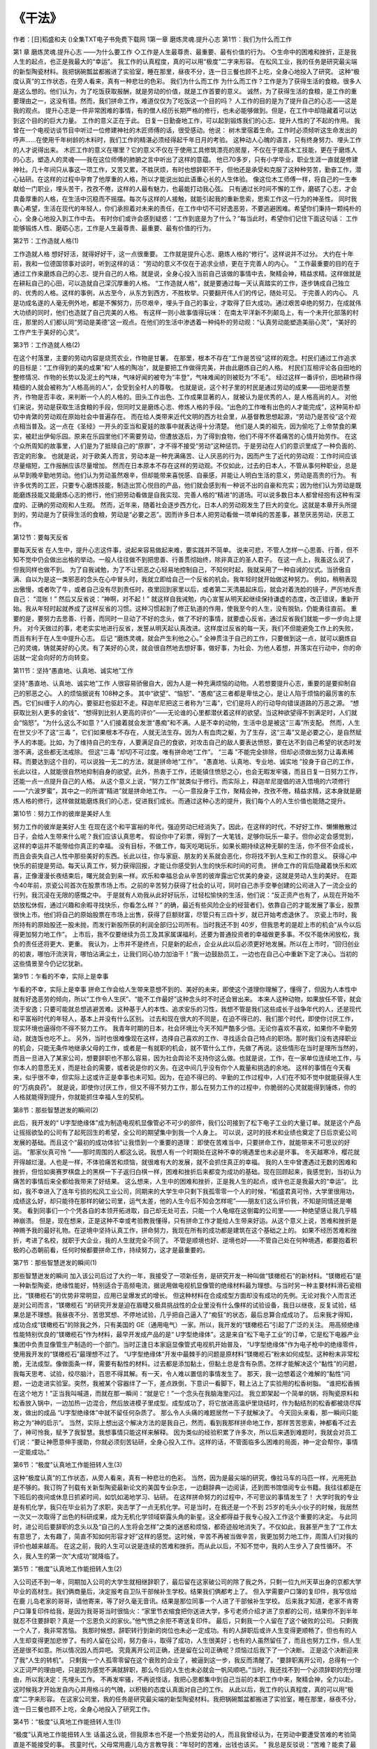 
《干法》
==========
作者：[日]稻盛和夫
()全集TXT电子书免费下载网
1第一章  磨炼灵魂.提升心志
第1节：我们为什么而工作



第1 章  磨炼灵魂.提升心志
——为什么要工作
◇工作是人生最尊贵、最重要、最有价值的行为。
◇生命中的困难和挫折，正是我人生的起点，也正是我最大的“幸运”。
我工作的认真程度，真的可以用“极度”二字来形容。
在松风工业，我的任务是研究最尖端的新型陶瓷材料。我把锅碗瓢盆都搬进了实验室，睡在那里，昼夜不分，连一日三餐也顾不上吃，全身心地投入了研究。
这种“极度认真”的工作状态，在旁人看来，真有一种悲壮的色彩。
我们为什么而工作
为什么而工作？工作是为了获得生活的食粮。很多人是这么想的。他们认为，为了吃饭获取报酬，就是劳动的价值，就是工作首要的意义。
诚然，为了获得生活的食粮，是工作的重要理由之一，这没有错。然而，我们拼命工作，难道仅仅为了吃饭这一个目的吗？
人工作的目的是为了提升自己的心志——这是我的观点。
提升心志是一件非常困难的事情，有的僧人经历长期严格的修行，也未必能够做到。但是，在工作中却隐藏着可以达到这个目的的巨大力量。
工作的意义正在于此。
日复一日勤奋地工作，可以起到锻炼我们的心志、提升人性的了不起的作用。
我曾在一个电视访谈节目中听过一位修建神社的木匠师傅的话，很受感动。他说：
树木里宿着生命。工作时必须倾听这生命发出的呼声……在使用千年树龄的木料时，我们工作的精湛必须经得起千年日月的考验。
这种动人心魄的语言，只有终身努力、埋头工作的人才说得出来。
木匠工作的意义在哪里？它的意义不仅在于使用工具修筑漂亮的房屋，不仅在于提高木工技能，更在于磨炼人的心志，塑造人的灵魂——我在这位师傅的肺腑之言中听出了这样的意蕴。
他已70多岁，只有小学毕业，职业生涯一直就是修建神社。几十年间只从事这一项工作，又苦又累，不胜厌烦，有时也想辞职不干，但他还是承受和克服了这种种劳苦，勤奋工作，潜心钻研。在这样的过程中孕育了他厚重的人格，所以才能说出如此语重心长的人生体验。
像这位木工师傅一样，将自己的一生奉献给一门职业，埋头苦干，孜孜不倦，这样的人最有魅力，也最能打动我心弦。
只有通过长时间不懈的工作，磨砺了心志，才会具备厚重的人格，在生活中沉稳而不摇摆。每次与这样的人接触，就能引起我的重新思索，思索工作这一行为的神圣性。
同时我衷心希望，生活在现代的年轻人，你们承担着对未来的责任，在工作中切不可好逸恶劳，不要逃避困难。希望你们秉持一颗纯朴的心，全身心地投入到工作中去。
有时你们或许会感到疑惑：“工作到底是为了什么？”每当此时，希望你们记住下面这句话：
工作能够锻炼人性、磨砺心志，工作是人生最尊贵、最重要、最有价值的行为。


第2节：工作造就人格(1)



工作造就人格
想好好活，就得好好干，这一点很重要。
工作就是提升心志、磨炼人格的“修行”。这样说并不过分。
大约在十年前，我和一位德国领事对谈时，听到这样的话：
“劳动的意义不仅在于追求业绩，更在于完善人的内心。 ”
工作最重要的目的在于通过工作来磨炼自己的心志、提升自己的人格。就是说，全身心投入当前自己该做的事情中去，聚精会神，精益求精。这样做就是在耕耘自己的心田，可以造就自己深沉厚重的人格。
“工作造就人格”，就是要通过每一天认真踏实的工作，逐步铸成自己独立的、优秀的人格。这样的事例，从古至今，从东方到西方，不胜枚举。只要翻开伟人们的传记，随处可见。 于完善人的内心。
凡是功成名遂的人毫无例外地，都是不懈努力，历尽艰辛，埋头于自己的事业，才取得了巨大成功。通过艰苦卓绝的努力，在成就伟大功绩的同时，他们也造就了自己完美的人格。
有这样一则小故事值得玩味：
在南太平洋新不列颠岛上，有一个未开化部落的村庄，那里的人们都认同“劳动是美德”这一观点。在他们的生活中渗透着一种纯朴的劳动观：“认真劳动能塑造美丽心灵”，“美好的工作产生于美好的心灵”。


第3节：工作造就人格(2)



在这个村落里，主要的劳动内容是烧荒农业，作物是甘薯。
在那里，根本不存在“工作是苦役”这样的观念。村民们通过工作追求的目标是：“工作得到的美的成果”和“人格的陶冶”，就是要把工作做得完美，并由此磨炼自己的人格。
村民们互相评论各自田地的整修情况、作物的长势以及泥土的气味，气味好闻的被夸为“丰登”，气味难闻的则被贬为“不毛”。
经过这样一番评价，田地耕作得精细的人就会被称为“人格高尚的人”，会受到全村人的尊敬。
也就是说，这个村子里的村民是通过劳动的成果——田地是否整齐，作物是否丰收，来判断一个人的人格的。田头工作出色、工作成果显著的人，就被认为是优秀的人，是人格高尚的人。
对他们来说，劳动是获取生活食粮的手段，但同时又是磨炼心志、修炼人格的手段。“出色的工作唯有出色的人才能完成”，这种简朴却切中肯綮的劳动观在原始社会中普遍存在。
而在给人类带来近代文明的西方社会里，从基督教思想起源，“劳动乃是苦役”这个观点相当普及。这一点在《圣经》一开头的亚当和夏娃的故事中就表达得十分清楚。
他们是人类的祖先，因为偷吃了上帝禁食的果实，被赶出伊甸乐园。原来在乐园里他们不需要劳动，但遭放逐后，为了得到食物，他们不得不怀着痛苦的心情开始劳作。
在这个众所周知的故事里，人们是为了抵赎自己的“原罪”，才不得不接受“劳动”这种惩罚。于是劳动在人们的意识里成了一种负面的、否定的形象。
也就是说，对于欧美人而言，劳动本是一种充满痛苦、让人厌恶的行为，因而产生了近代的劳动观：工作时间应该尽量缩短，工作报酬应该尽量增加。
然而在日本原本不存在这样的劳动观。不仅如此，过去的日本人，不管从事何种职业，总是从早到晚辛勤地劳动。他们认为劳动虽然艰辛，但却能带来喜悦感、自豪感，并能让人明白生活的意义，劳动是高贵的行为。
有许多优秀的工匠，只要专心磨炼技能，制造出赏心悦目的产品，他们就会感到有一种说不出的自豪和充实；因为他们认为劳动是既能磨炼技能又能磨炼心志的修行，他们把劳动看做是自我实现、完善人格的“精进”的道场。可以说多数日本人都曾经抱有这种有深度的、正确的劳动观和人生观。
然而，近年来，随着社会逐步西方化，日本人的劳动观发生了巨大的变化。这就是本章开头所提到的，劳动是为了获得生活的食粮，劳动是“必要之恶”。因而许多日本人把劳动看做一项单纯的苦差事，甚至厌恶劳动，厌恶工作。


第12节：要每天反省



要每天反省
在人生中，提升心志这件事，说起来容易做起来难，要实践并不简单。
说来可悲，不管人怎样一心思善、行善，但不知不觉中仍会做出出格的举动。一般人往往做不到把思善、行善贯彻始终，除非真正的圣人君子。
在这一点上，我虽这么说了，但我同样也做不到。
为了自我诫勉，为了不让邪恶之心轻易地控制自己，不知何时起，我就采用了一种自诫的仪式。当骄傲自满、自以为是这一类邪恶的念头在心中冒头时，我就立即给自己一个反省的机会。我年轻时就开始做这种努力。
例如，稍稍表现出傲慢，或者吹了牛，或者自己没有尽到责任时，夜里回到家里以后，或者第二天清晨起床后，就会对着洗脸的镜子，严厉地斥责自己：
“混账！”
然后又反省说：“神啊，对不起！”
就这样自我诫勉，内心宣誓从明天起继续保持谦虚的态度，改正错误，重新开始。我从年轻时起就养成了这样反省的习惯。这种习惯起到了修正轨道的作用，使我至今的人生，没有脱轨，仍能勇往直前。
重要的是，要努力去思善、行善，而同时一旦动了不好的念头，做了不好的事情，就要虚心反省。通过反省我们就能一步一步向上提升。
对今天做过的事，老老实实地进行反省，发誓从明天起认真改进。这样度过反省的每一天，我们不但能避免工作上的失败，而且有利于在人生中提升心志。
后记
“磨炼灵魂，就会产生利他之心。”
全神贯注于自己的工作，只要做到这一点，就可以磨炼自己的灵魂，铸就美好的心灵。有了美好的心灵，就会很自然地去想好事，做好事，为社会、为他人着想，并落实在行动中，你的命运就一定会向好的方向转变。


第11节：坚持“愚直地、认真地、诚实地”工作



坚持“愚直地、认真地、诚实地”工作
人很容易骄傲自大，因为人是一种充满烦恼的动物。人若想要提升心志，重要的是要抑制自己的邪恶之心。
人的烦恼据说有 108种之多。
其中“欲望”、“恼怒”、“愚痴”这三者都是卑怯之心，是让人陷于烦恼的最厉害的东西。它们纠缠于人的内心，要驱赶也驱赶不走。释迦牟尼把这三者称为“三毒”，它们是将人的行动导向错误道路的万恶之源。
“想获取比别人更多的金钱”、“想得到比别人更高的评价”——无论谁的心里都潜伏着这样的欲望。当这种欲望得不到满足时，人们就会“恼怒”。“为什么这么不如意？”人们接着就会发泄“愚痴”和不满。人是不幸的动物，生活中总是被这“三毒”所支配。
然而，人生在世又少不了这“三毒 ”，它们如果根本不存在，人就无法生存。因为人有血肉之躯，为了生存，这“三毒”又是必要之心，是自然赋予人的本能。比如，为了维持自己的生存，人要满足自己的食欲，对攻击自己的敌人要表达愤怒，要在达不到自己希望的状态时发泄不满，这些都无法戒除。
但这“三毒 ”却切不可过度。唯有拼命地“工作”。
“三毒 ”不能完全排除，但却必须做出努力让毒素稀释。而要达到这个目的，可以说独一无二的方法，就是拼命地“工作”。
“愚直地、认真地、专业地、诚实地 ”投身于自己的工作，长此以往，人就能很自然地抑制自身的欲望。此外，热衷于工作，还能镇住愤怒之心，也会无暇发牢骚，而且日复一日努力工作，还能一点一点提升自己的人格。
从这个意义上说，“努力工作”就类似于修行。而实际上，释迦牟尼提倡的进入悟境的六项修行——“六波罗蜜”，其中之一的所谓“精进”就是拼命地工作。
一心一意投身于工作，聚精会神，孜孜不倦，精益求精，这本身就是磨炼人格的修行，这样做就能磨炼我们的心志，促进我们成长。而通过这种心志的提升，我们每个人的人生价值也能随之提升。


第10节：努力工作的彼岸是美好人生



努力工作的彼岸是美好人生
在现在这个和平富裕的年代，强迫劳动已经消失了。因此，在这样的时代，不好好工作、懒懒散散过日子，会给人生带来什么呢？我们应该认真思考。
假设你中了彩票，得到了一大笔钱，足够你玩乐一辈子。但你必定会感觉到，这样的幸运并不能带给你真正的幸福。
没有目标，不做工作，每天吃喝玩乐，如果长期持续这种无聊的生活，你不但不会成长，而且会丧失自己人性中那些美好的东西。长此以往，你与家庭、朋友的关系就会恶化，你将找不到人生和工作的意义。
获得心中快乐的前提是劳动。每天认真工作，努力获得回报，才能让你感受到人生的快乐和时间的可贵。
拼命工作的背后隐藏着快乐和欢喜，正像漫漫长夜结束后，曙光就会到来一样。欢乐和幸福总会从辛苦的彼岸露出它优美的身姿，这就是劳动人生的美好。
在距今40年前，京瓷公司首次在股票市场上市。之前的辛苦努力获得了社会的认可，同时自己赤手空拳创建的公司进入了一流企业的行列，我沉浸在无限的感慨之中。
于是就有人劝我从此好好玩乐，过轻松愉快的生活，他们说：“反正资产也有了，从现在开始不妨放松休假，通过兴趣和余暇寻找快乐，你看怎么样？”
的确，最近有些风险企业的经营者们，依靠自己的才能发展了事业，股票很快上市。他们将自己的原始股票在市场上出售，获得了巨额财富，尽管只有三四十岁，就已开始考虑退休了。
京瓷上市时，我所持有的原始股还一股未抛，而发行新股所获的利润全部归公司所有。当时我还不到 40岁，但我思考的是趁上市的机会“从今以后得更加努力地工作”。
上市后，我不仅要继续为员工及其家属谋福利，还要为普通投资者的幸福做更多事。不仅不能休闲放松，我负的责任还将更大、更重。
我认为，上市并不是终点，只是新的起点，企业从此以后必须更好地发展。所以在上市时，“回归创业的初衷，哪怕汗流浃背，哪怕沾满尘土，让我们同心协力加油干！”我一边鼓励员工，一边也在自己心中重新下定了决心。当初的这些情景至今仍记忆犹新。


第9节：乍看的不幸，实际上是幸事



乍看的不幸，实际上是幸事
拼命工作会给人生带来意想不到的、美好的未来，即使这个道理你理解了，懂得了，但因为人本性中就有好逸恶劳的倾向，所以“工作令人生厌”、“能不工作最好”这种念头时不时还会冒出来。
本来人这种动物，如果放任不管，就会流于安逸；只要可能就总想逃避苦难。这种基于人的本性、追求安乐的习性，我想不管是我们这些成长于战争年代的人，还是现代和平富裕时代的年轻人，基本上并没有什么区别。
过去和现在很大的不同是，在迫不得已的、我们那个时代，即使你讨厌工作，现实环境也逼得你不得不努力工作。
我青年时期的日本，社会环境比今天不知严酷多少倍。无论你喜欢不喜欢，如果你不辛勤劳动，就连饭也吃不上。
另外，当时也很难像现在这样，选择自己喜欢的工作、寻找适合自己特点的职场。那时我们没有选择职业的机会，只能无条件地继承父母的工作，或者是一有就职的机会，就不管什么工作，先做了再说。这些情形在当时是理所当然的，而且一旦进入了某家公司，想要辞职也不那么容易，因为社会舆论不支持你这么做。也就是说，工作，在一家单位连续地工作，与你本人的意愿无关，而是社会的需要，或者说是你的义务。在这中间几乎没有你个人裁量和挑选的余地。
这样的事情在今天看来，似乎很不幸，但实际上这或许正是幸事也未可知。因为，在迫不得已的、辛勤的工作过程中，人们在不知不觉中就能获得人生的“万病良药”。
就是说，即使你讨厌工作，但又不得不努力工作，那么在努力工作的过程中，你脆弱的心灵就能得到锤炼，你的人格就能得到提升，你就能抓住幸福人生的契机。


第8节：那些智慧迸发的瞬间(2)



此后，我开发的“ U字型绝缘体”成为制造电视机显像管必不可少的部件，我们公司接到了松下电子工业的大量订单。就是这个产品让摇摇欲坠的公司有了起死回生的希望，全公司的期望集中到我一个人身上。
可以说，这时的技术和业绩也奠定了日后京瓷公司发展的基础。而且这个“最初的成功体验”让我悟到一个重要的道理：
即使在苦难当中，只要拼命工作，就能带来不可思议的好运。
“那家伙真可怜 ”——那时周围的人都这么说。我想人有一个时期处在这种不幸的境遇里也未必是坏事。
冬天越寒冷，樱花就开得越烂漫。人也是一样，不体验痛苦和烦恼，就很难有大的发展，就不会抓住真正的幸福。
我的人生中曾遭遇过无数的困难和挫折，但恰如奥赛罗棋盘上的黑棋一下子返归白棋一样，困难和挫折后来都变为成功的基础。现在回顾起来，我感觉到，当初认为痛苦的事情后来全都给我带来了好结果。
这么想来，人生中的困难和挫折，正是我人生的起点，或许也正是我最大的“幸运”。
比如，我不幸进入了连年亏损的松风工业公司，同期来的大学生中只剩下我孤零零一个人的时候，“稻盛君真可怜，大学里很用功，成绩这么好，却只能待在那样的破公司里，运气太差，他的人生今后不知会怎样呢”——朋友们这么评价我，不知是同情还是嘲笑。
看到同事们一个个凭各自的本领开拓进取，自己却无处可去，只能一个人龟缩在这倒霉的公司里——一种绝望感让我几乎精神崩溃。
但是，现在想来，正是这种不幸或考验教我懂得，只有拼命工作才能给人生带来好运。从这个意义上说，苦难和挫折是神赐予我的最好礼物。在逆境中坚持认真工作，拼命努力，我现在所有的成功都是建筑在这个基础之上的。
如果不经历苦难和挫折，考进了名校，就职于大企业，我的人生就完全不同了。
不管是顺境也好、逆境也好——不管自己处在何种境遇，都要抱着积极的心态朝前看，任何时候都要拼命工作，持续努力，这才是最重要的。


第7节：那些智慧迸发的瞬间(1)



那些智慧迸发的瞬间
加入该公司后过了大约一年，我接受了一项新任务，是研究开发一种叫做“镁橄榄石”的新材料。“镁橄榄石”是一种新型陶瓷，绝缘性能好，特别适合于高频电流，据说用做电视机显像管的绝缘材料最为理想。与当时另一种主要材料滑石瓷相比，“镁橄榄石”的优势非常明显，应用已呈爆发式的增长。
但这种材料在合成成型方面却没有成功的先例。无论对我个人而言还是对公司而言，“镁橄榄石 ”的研究开发是迫在眉睫又极具挑战性的企业里没有什么像样的试验设备，我日以继夜，反复试验，结果总是不理想。我昼夜不分、苦思冥想、不停地试验，几乎把自己逼入了“痴狂”的状态，最后总算合成成功了。
后来我才得知，成功合成“镁橄榄石”的除我之外，只有美国的 GE（通用电气）一家。所以，我开发的“镁橄榄石”引起了广泛的关注。
用高频绝缘性能特别优良的“镁橄榄石”作为材料，最早开发成产品的是“ U字型绝缘体”。这是来自“松下电子工业”的订单，它是松下电器产业集团中负责显像管生产制造的一个部门。当时正逢日本家庭显像管式电视机开始普及， “U字型绝缘体”作为电子枪中的绝缘零件，使用我开发的“镁橄榄石”最理想不过了。
“U字型绝缘体”开发中最棘手的问题是原材料“镁橄榄石”粉末如何成型。这种粉末非常松脆，无法成型。像做面条一样，需要有黏性的材料。过去都是添加黏土，但黏土总是含有杂质。怎样才能解决这个“黏性”的问题，我每天思考、试验，绞尽脑汁，百思不得其解。有一天，令人难以置信的事情发生了。
那天，我一边想着这个难解的“黏性”问题，一边走进实验室。突然，我被某个容器绊了一下，差点跌倒，下意识一看脚下，鞋上沾上了实验用的松香树脂。
“谁把松香搁在这个地方！”正当我叫喊道，而就在那一瞬间：“就是它！”一个念头在我脑海里闪过。
我立即架起一个简单的锅，将陶瓷原料和松香放入锅中，一边加热一边混合，然后放进模子里成型。成型成功了，将它放进高温炉里烧结时，作为黏结剂的松香都被烧尽挥发，做出的成品 “U字型绝缘体”中就不留任何杂质了。
那么令人头痛的难题居然一下子就解决了。
今天回头来看，那一瞬间只能称之为“神的启示”。
当然，实际上想出这个解决方法的是我自己，然而，看到我那样拼命地工作，那样苦苦思索，神都看不过去了，神可怜我，赋予了我智慧。我想事情只能这样来解释。
因为类似的经验积累了许多次，所以后来遇到难题时，我就会对员工们说：“要让神愿意伸手援助，你就必须刻苦钻研，全身心投入工作。这样的话，不管面临多么困难的局面，神一定会帮你，事情一定能成功。”


第6节：“极度”认真地工作能扭转人生(3)



这种“极度认真”的工作状态，从旁人看来，真有一种悲壮的色彩。
当然，因为是最尖端的研究，像拉马车的马匹一样，光用死劲是不够的。我订购了刊载有关新型陶瓷最新论文的美国专业杂志，一边翻辞典一边阅读，还到图书馆借阅专业书籍。我往往都是在下班后的夜间或休息日抓紧时间，如饥如渴地学习、钻研。
在这样拼命努力的过程中，不可思议的事情发生了！
大学时我的专业是有机化学，我只在毕业前为了求职，突击学了一点无机化学。可是当时，在我还是一个不到 25岁的毛头小伙子的时候，我居然一次又一次取得了出色的科研成果，成为无机化学领域崭露头角的新星。这全都得益于我专心投入工作这个重要的决定。
与此同时，进公司后要辞职的念头以及“自己的人生将会怎样”之类的迷惑和烦恼，都奇迹般地消失了。不仅如此，我甚至产生了“工作太有意思了，太有趣了，简直不知如何形容才好”这样的感觉。这时候，辛苦不再被当做辛苦，我更加努力地工作，周围人们对我的评价也越来越高。
在这之前，我的人生可以说是连续的苦难和挫折。而从此以后，不知不觉中，我的人生步入了良性循环。
不久，我人生的第一次“大成功”就降临了。


第5节：“极度”认真地工作能扭转人生(2)



入公司还不到一年，同期加入公司的大学生就相继辞职了，最后留在这家破公司的除了我之外，只剩一位九州天草出身的京都大学毕业的高材生。我们俩商量后，决定报考自卫队干部候补生学校。结果我们俩都考上了。
但入学需要户口簿的复印件，我写信给在鹿 儿岛老家的哥哥，请他寄来，等了好久毫无音讯。结果是那位同事一个人进了干部候补生学校。
后来我才知道，老家不肯寄户口簿复印件给我，是因为我哥哥当时很恼火：“家里节衣缩食把你送进大学，多亏老师介绍才进了京都的公司，结果你不到半年就忍不住要辞职？真是一个忘恩负义的家伙。”他气愤之余拒不寄送复印件。
最后，只剩我一个人留在了这个破败的公司。
只剩我一个人了，我非常苦恼。
我那时候想，辞职转行到新的岗位也未必一定成功。有的人辞职后或许人生变得更顺畅了，但也有的人人生却变得更加悲惨了。有的人留在公司，努力奋斗，取得了成功，人生很美好；也有的人虽然留任了，而且也努力工作，但人生还是很不如意。所以情况因人而异吧。
究竟离开公司正确，还是留在公司正确呢？烦恼过后我下了一个决断。
正是这个决断迎来了我“人生的转机”。
只剩我一个人孤零零留在这个衰败的企业了，被逼到这一步，我反而清醒了。“要辞职离开公司，总得有一个义正词严的理由吧，只是因为感觉不满就辞职，那么今后的人生也未必就会一帆风顺吧。”当时，我还找不到一个必须辞职的充分理由，所以我决定：先埋头工作。
不再发牢骚，不再说怪话，我把心思都集中到自己当前的本职工作中来，聚精会神，全力以赴。这时候我才开始发自内心并用格斗的气魄，以积极的态度认真面对自己的工作。
从此以后，我工作的认真程度，真的可以用“极度”二字来形容。
在这家公司里，我的任务是研究最尖端的新型陶瓷材料。我把锅碗瓢盆都搬进了实验室，睡在那里，昼夜不分，连一日三餐也顾不上吃，全身心地投入了研究工作。


第4节：“极度”认真地工作能扭转人生(1)



“极度”认真地工作能扭转人生
话虽这么说，但我原本也不是一个热爱劳动的人，而且我曾经认为，在劳动中要遭受苦难的考验简直是不能接受的事。
孩童时代，父母常用鹿儿岛方言教导我：“年轻时的苦难，出钱也该买。 ”
我总是反驳说：“苦难？能卖了最好。”那时的我还是一个出言不逊的孩子。
通过艰苦的劳动可以磨炼自己的人格，可以修身养性，这样的道德说教，同现在大多数年轻人一样，我也曾不屑一顾。
但是，大学毕业的我，在京都一家濒临破产的企业“松风工业”就职以后，年轻人的这种浅薄的想法就被现实彻底地粉碎了。
松风工业是一家制造绝缘瓷瓶的企业，原是在日本行业内颇具代表性的优秀企业之一。但在我入社时早已面目全非，迟发工资是家常便饭，公司已经走到了濒临倒闭的边缘。
业主家族内讧不断，劳资争议不绝。我去附近商店购物时，店主用同情的口吻对我说：“你怎么到这儿来了，待在那样的破企业，老婆也找不上啊！”
因此，我们同期入社的人，一进公司就觉得“这样的公司令人生厌，我们应该有更好的去处”。大家聚到一块儿时就牢骚不断。
当时正处于经济萧条时期，我也是靠恩师介绍才好不容易进了这家公司，本应心怀感激，情理上就更不该说公司的坏话了。然而，当时的我年少气盛，早把介绍人的恩义抛在一边，尽管自己对公司还没作出任何贡献，但牢骚怪话却比别人还多。



2第二章 让自己喜欢上所从事的工作
第13节：改变“心态”(1)



第2 章
让自己喜欢上所从事的工作
——如何投入工作
◇  热恋中的情人，在旁人看来目瞪口呆的事情，他们却处之泰然。工作也一样，只有迷恋工作、热爱工作，才能长期坚持艰苦的工作，一以贯之，无怨无悔。
◇ “自己就是工作，工作就是自己”，达到这种程度，才是全身心地投入工作。
本来电车可以直达，但有几次我故意提议从前一站下车，边走边聊，慢腾腾地走了很长的路才将她送回家。
其实每天工作到很晚，身体应该很疲倦了，然而，走这么长的路我却丝毫不累，而且还非常愉快，劲头十足。
“有情人相会，千里变一里”，这句话真实地表达了我当时的心情。工作也一样，应该迷恋工作、热爱工作，这样你才会有杰出的成就。
改变“心态”
我原本也像随处可见的小青年一样，兴趣多变，不善于将心思集中在一件事情上。
那么，像我这样的年轻人，为什么在 50年这么漫长的时间里能够一心一意专注于工作呢？
那是因为我付出了努力，我让自己喜欢上了自己的工作。
只要改变“心态 ”，每个人周围的世界就会发生戏剧性的变化。
前面已经提及，对于新型陶瓷的研究工作，一开始我并没有什么兴趣。在大学时我专攻的是当时最热门的有机化学，但我想去的公司不肯录用我，所以我不得已才就职于松风工业。这是一家生产绝缘瓷瓶、属于无机化学领域的企业，而研究新型陶瓷也是被分配的、不得不做的工作。
刚进公司时，我所属的研究室一共只有五六个人，除我之外，其他研究人员都是从事绝缘瓷瓶材料的改良工作的，因为在当时，那才是企业的核心产品。只有我一个人被指定去研究陶瓷的新材料（后来我将它命名为新型陶瓷），理由则是“将来在电子领域一定会需要高频绝缘材料”。
这个领域当时还是一个未知的世界，缺乏可靠的研究资料。另外，公司很穷，没有什么像样的实验设备，也没有上司或前辈可以指导我的工作。在这样的环境里，要做到“热爱自己的工作”实在不容易。
但是辞职转行又没成功，我只好留在这里。于是，我决定改变自己的“心态”。
“埋头到工作中去！”我努力说服自己。


第14节：改变“心态”(2)



即使做不到很快就热爱工作，但至少“厌恶工作”这种负面情绪必须从心中排除。我决定倾注全力先把眼前的工作做好再说。
现在看来，这就是为了“喜欢工作”而做的努力吧，但是当时的我，对这一点也并没有清楚的认识。
因为几乎不具备与新型陶瓷相关的基础知识，所以一开始我先去大学图书馆寻找有关的文献资料。那时还没有复印机，我翻阅了过往的行业期刊和学术纪要，发现重要的内容就立即抄写在笔记本上。同时，虽然囊中羞涩，但我还是坚持购买研究所需的书籍。我还向美国陶瓷协会索要论文，那时总是辞典不离手，边看边译。总之，一切都是从获取最基础的知识着手的。
然后，我依据从这类资料中获得的信息开始做实验，根据实验结果，再去寻求新的理论解释，然后再做实验——不断反复这种细致而踏实的过程，就是我当时的工作。
在这个过程中，不知从何时起，我就深深地为新型陶瓷的魅力所吸引，而且渐渐明白，新型陶瓷中或许隐藏着一个不可思议的、美好的前景。
“这样的研究，恐怕大学里也不会有吧，或许全世界也只有我一个人在钻研。”这么一想，枯燥的研究也显得熠熠生辉起来。
开始时，有一半是强迫自己，但不久就变得积极主动起来了，而且喜欢上了这项研究。再后来，就大大超越了喜欢不喜欢这样的层次，感觉到了这项工作所包含的重大意义。
“天职”不是偶然碰上的，而是由自己亲自制造出来的。


第15节：“迷恋”工作



“迷恋”工作
热恋中的情人，在旁人看来目瞪口呆的事情，他们却处之泰然。这一点有过恋爱经验的人都能理解。我年轻时虽说一心扑在工作上，但也不曾忽略过这样的感情。
在创建京瓷以前，在繁忙的工作之余，星期日，有时我会邀请关系亲密的女孩去看电影，看完后送她回家。本来电车可以直达，但有几次我故意提议从前一站就下车，边走边聊，慢腾腾地走了很长的路才将她送回家。其实每天工作到很晚，身体应该很疲倦了，然而，走这么长的路我却丝毫不累，而且还非常愉快，劲头十足。
“有情人相会，千里变一里”，这句话真实地表达了我当时的心情。
工作也一样，应该迷恋工作、热爱工作、拥抱工作。
在旁人看来，“那么辛劳、那么艰苦的工作，太可怕了！简直无法忍受，根本无法坚持。”但如果你迷恋这个工作、热爱这个工作，那你就能够承受，一切都不在话下。
正因为迷恋工作、热爱工作，所以我就能长期坚持艰苦的工作，一以贯之，无怨无悔。
人就是这样，对于自己喜欢的事情，再辛苦也无怨言，也能忍受。而只要忍受艰苦、不懈努力，任何事情就都能成功。喜欢自己的工作——仅仅这一条就能决定人的一生，我想这么说一点也不过分。
要想拥有一个充实的人生，你只有两种选择：一种是“从事自己喜欢的工作”，另一种则是“让自己喜欢上工作”。一个人能够碰上自己喜欢的工作的几率，恐怕不足“千分之一”、“万分之一 ”。而且，即使进了自己所期望的公司，要能分配到自己所期望的职位、从事自己所期望的工作，这样幸运的机会几乎没有。
大多数人初出茅庐，只能从“自己不喜欢的工作”开始。
但问题是，多数人对这种“不喜欢的工作”抱着勉强接受、不得不干的消极态度，因此对分配给自己的工作总是感到不满意，总是怪话连篇、牢骚满腹。这样下去，本来潜力无限、前程似锦的人生只会白白虚度。
无论如何，必须得喜欢上自己的工作。
要把“被分配的工作”当成自己的天职，抱有这种心境非常重要。如果你还不肯抛弃“工作是别人要我做的”这种不恰当的意识，就无法从工作的“苦难”中解脱出来。
与其寻找自己喜欢的工作，不如先喜欢上已有的工作，脚踏实地，从眼前开始。寻找自己喜欢的工作，往往就像寻找一座空中楼阁；与其追求幻想，还不如先爱上眼前的工作。
只要喜欢了，就能不辞辛劳，不把困难当困难，埋头工作。只要一心一意埋头工作，自然而然就能获得力量。有了力量，就一定能做出成果。有了成果，就能获得大家的好评。获得好评，就会更加喜欢工作。
这样，良性循环就开始了。
要想做出成绩，首要的就是运用自己坚强的意志去喜欢工作，除此之外别无他法。只要你这么做了，人生就将硕果累累。


第16节：感动给人注入新的动力(1)



感动给人注入新的动力
“热爱工作”、“把工作当乐趣”，话虽这么说，但做起来就像僧人艰苦修行一样，并非易事。所以，若只是当苦行僧，一味强调吃苦耐劳而没有快乐，那也很难持之以恒。
因此，还必须要从工作中寻找快乐。
我的经验是，当研究工作进展顺利时，就要直率地表达出快乐；当研究成果受到别人的夸奖时，就要诚挚地表示感谢。继而将这种喜悦和感动当做精神食粮，然后继续投入艰苦的工作。
我想起一件发生在进公司后第二年的事，当时我正在全神贯注地测定实验数据。
那时，有一位京都名牌高中的毕业生，因家庭原因，不得已当了我的研究助手。他是一位头脑非常聪明的青年。我每天都让他帮助测定实验数据。“这种材料应该具有这样的物理性能吧，”我一边做预测一边做实验，而由他来测定有关数据。
我生性就有单纯的一面。也许因为这个原因吧，每当实验测出的数据符合我原先的设想时，我就会高兴得“蹦、蹦”从地上跳起来。
这时，我的这位助手总是站在一旁用冷冷的目光注视着我。
有一天，同平时一样，一次实验完后我又开心得跳了起来，并对他说：“喂！你也该高兴啊！”但不料，他说的一席话，犹如一盆冷水从我的头顶浇到脚底。
他用鄙夷的眼神看着我，说：
稻盛，说句失礼的话，值得男子汉兴奋得跳起来的事情，一生中也难有几回。但看你的样子，动不动就高兴得手舞足蹈，现在甚至叫我也要同你一起高兴，我是说你轻薄好呢还是轻率好呢？总之，我的人生观与你不一样。


第17节：感动给人注入新的动力(2)



当时，我感到后背一阵冰凉。
确实，可以说他显得非常理性，但我却无论如何接受不了他的观点。只过了一瞬间，我就反驳说：
你说什么？因为小小的成功就能感到喜悦和感动，这样多好！要想坚持这种枯燥的研究，有了研究成果，就应该真挚地把高兴劲儿表达出来。这种喜悦和感动能给我们的工作注入新的动力，特别是现在研究经费不足、研究环境很差的条件下。要把研究做下去，我们就要为每一步小小的成功而庆祝，这样才能给我们增添新的勇气。所以不管你说我轻薄也好，轻率也好，今后我照样要为我的每一个小小成功而开心，并由此把工作不断向前推进。
参加工作才两年，就能讲出这么一番道理，我颇为自己感到骄傲。可惜我这些话却不为我的助手所理解。两年后，他悄然辞职，离开了公司。
如果当初他能理解我说的 并把它当做动力，更加努力地工作。那结果将会是怎样呢？
年轻的读者们，希望你们在工作中为自己的小小成功感到欣喜。要抱有一颗善被感动的心，要诚挚地对待生活。请把感动带来的能量当做动力，更加努力地工作！这就是在漫长的人生征途中顽强生活的最好方法，也是我不渝的信念。


第18节：“抱着产品睡”



“抱着产品睡”
“紧抱自己的产品”——每当新产品开发的时候，我总是这么想。
对自己的工作、对自己的产品，如果不注入如此深沉的关爱之情，事情就很难做得出色。
“工作是工作，自己是自己”，把“工作”与“自己”分开，让两者保持距离，这是最近年轻人中流行的观点。然而，要做好工作，就应该消除“工作”和“自己”之间的距离，要悟到“自己就是工作，工作就是自己”的程度。这两者密不可分。这个经验相当重要。
也就是说，连同身心一起，要全部投入工作、热衷于工作，达到与工作“共生死”的程度。如果对工作缺乏如此深沉的挚爱之情，就无法抓住工作的要领。
京瓷公司在创建后不久，曾制作过用于冷却广播机器真空管的“水冷复式水管”。因为过去生产这种水管的企业中技术人员走了，所以订单就发到了京瓷。
但是，京瓷以前只做小型陶瓷产品，这种水管尺寸太大（直径 25厘米、长 50厘米），用的是老式陶瓷原料，属于陶器，而且要在大管中通小冷却管，结构非常复杂。
京瓷不具备制造这类产品的设备，也没掌握相关的技术。尽管如此，由于客户盛情难却，我无意中就说出了“行，能做”，把任务应承了下来。既然接了任务，就绝不能失信，无论如何必须把产品做出来。
为了做好这一产品，我们付出了常人难以想象的辛劳。比如，原料虽然使用与一般陶器相同的黏土，但因为尺寸很大，要让产品整体均匀干燥极为困难。开始时，在成型、干燥的过程中，几乎每次都出现干燥不均、因而先行干燥的部分发生裂痕的现象。
可能是因为干燥时间过长吧，于是我尝试在缩短时间上下工夫，但结果仍不理想。我用了各种方法反复试验，最后想出一招，就是在尚未完全干燥、还处于柔软状态的产品表面卷上布条，再向布条上吹雾气，让产品慢慢地、一点一点地干燥。
但是还有新的问题随之产生。如果产品太大，干燥时间过长的话，产品会因为自身的重量发生变形。为防止变形，我又动了各种各样的脑筋。
最后，我决定抱着水管睡觉。
我在炉窑附近温度适当的地方躺下，把水管小心翼翼地抱在胸前，整个通宵我都慢慢转动着水管，用这种方法干燥，同时防止水管变形。
在旁人看来，这简直是不可思议的。
但当时我想的是“无论如何也要把这个产品培育成人”，我把它当做自己的孩子，倾注了全部的爱。正因为如此，我能够通宵达旦紧抱水管。
这种让旁人看来心酸流泪的“认真 ”，让我顺利地完成了“水冷复式水管”的制造任务。
抱着产品睡，这的确有点不卫生，而且效率不高。在今天这个时代，这种带着泥土气的、低效的做法甚至令人生厌。
但不管时代怎么进步，干活时自己手上沾泥带油这种方式，虽已不再流行，但若缺乏“抱着自己的产品一起睡”那样的爱情，在工作中，就无法从心底品尝到那种成功的欣慰，特别是向新的、艰难的课题发起挑战并战胜它们时。


第19节：倾听“产品的哭泣声”(1)



倾听“产品的哭泣声”
如果你能喜欢上你的工作，喜欢上自己制造的产品，那么当某个问题发生的时候，就一定能找到解决问题的方法。
比如，制造业中，许多时候，产品制成率（合格品相对于投入的全部材料的比率）很难提高。这时候，首先要迈开双腿走进现场，然后，要带着爱情，用谦虚的目光，对产品进行仔细的审视和观察。
如果你真的仔细倾听，你就能听到好似神之声音的“产品的哭泣声”。
就是说，产品的问题或机器的故障就会自觉地呈现在你面前。你会听到从产品或机器里发出的窃窃私语： “这样做，你看怎样？”它们会帮你找到解决问题的线索。
这就仿佛医生为了了解患者的病情，要用听诊器倾听患者的心跳一样。高明的医生只要听到心跳声和心搏数有异，立即就能感知患者身体的异常。
与此相同，倾听产品的声音，用心观察产品的细部，就能自然而然地明白问题和差错的原因所在。
京瓷的产品大多是电子领域使用的小型零部件，要寻找产品的问题很不容易。
那时候，就像医生总带着听诊器进诊疗室一样，我去生产现场时总是带着放大镜。我的放大镜由多枚透镜组成，用一枚镜片可以放大 5倍，用两枚就可以放大 10倍。我经常用这种放大镜对烧制成的产品逐个进行细致认真的检查。只要有一个小小的缺陷，就是不合格的产品。手拿放大镜仔细观察产品，等同于用耳朵静听产品的“哭泣声”。
如果找到了不合格产品，就是听到了产品的“哭泣声”，我就会想，“这孩子什么地方疼痛才哭泣呢？它哪里受伤了呢？”
当你把一个个产品完全当做自己的孩子，满怀爱情，细心观察时，必然就会获得如何解决问题、如何提高制成率的启示。


第20节：倾听“产品的哭泣声”(2)



让我来讲这样一个故事。
制造新型陶瓷产品的过程是，首先要将原料粉末固定成型，然后放进高温炉内烧结。
一般陶瓷的烧制温度在 1 200度左右，而新型陶瓷要在 1 600度的高温中烧结。当温度达到 1 600度时，火焰的颜色不是红色的，在观察它的一瞬间，它会呈现一种刺眼的白光。
将成型的产品放进这样的高温炉中烧结时，产品会一点一点地收缩。收缩率高的，尺寸会缩小两成。而这种收缩在各个方向上并不均衡，若误差稍有不等即成为不合格产品。
另外，板状新型陶瓷制品烧结时，最初不是这边翘起来就是那边弯下去，烧出来的产品就像干鱿鱼一样。对于新型陶瓷为什么会弯曲的问题，已有的研究文献上都没有记载。我们只有自己做出各种假设，然后反复试验。
在这过程中，我们弄清了一点，那就是原料放进模具加压后，因为上面和下面施压的方式不同，原料粉末的密度也不同。反复试验的结果发现，密度低的下部收缩率大，因而发生翘曲。然而，虽然弄清了翘曲产生的机理，但要做到上下密度均匀却仍然很难。
这时，为了观察产品究竟是怎样翘曲的，我们就在炉子后面开了一个小孔，通过这个小孔观察炉内的状况，观察在什么温度下产品会弯曲、如何弯曲、它还有什么别的变化等等。
果然，随着温度升高，产品就翘曲起来了。我们改变条件，多次试验，但无论怎样改善，产品还是像一个会动的生物一样，蜷曲起来。
看着看着，我都快沉不住气了，突然产生一种冲动，就想将手通过观察孔伸进去，从上面将产品压住。
这当然不可能。炉内是一千多度的高温，如果手伸进去，一瞬间就会烧毁，我当然明白这一点，但无论如何也要解决问题的强烈愿望，让我禁不住就想将手伸进高温炉。
然而，就在想把手伸进炉内将产品压住的瞬间，突然灵感来了：“在高温烧结时，只要从上面将产品压住，它不就翘不起来了吗？”
于是，我们就用耐火的重物压在产品上烧制。结果，问题终于圆满解决，平直的产品做出来了。
这个例子说明，向工作倾注的爱情，就是最好的老师。
当工作遭遇困境、迷失方向时，它能让你倾听到产品发出的“窃窃私语”，帮你找到解决问题的线索，使你的事业开始新的起飞。


第21节：成为“自燃型”的人



成为“自燃型”的人
物质有“可燃型”、“不燃型 ”和“自燃型”三种。
同样，人也可以分为三种：第一种是点火就着的“可燃型”的人；第二种是点火也烧不起来的“不燃型”的人；第三种是自己就能熊熊燃烧的“自燃型”的人。
想要成就某项事业，就必须成为能够自我燃烧的人。
要成为“自燃型”的人，在热爱自己工作的同时，必须持有明确的目标。
像我这样的经营者整天考虑的就是，公司“应该做这个”、“应该那么干才更好”这样的问题。刚参加工作的年轻人也会在自己心中描绘自己将来的梦想，思考我想做怎样的人、我想干怎样的事等等问题。
但是年轻人中偶尔也有这样的人，他们相信虚无主义，总是表情冷漠，怎么也热乎不起来。不管周围的人干得如何热火朝天，他们不仅不燃烧，还给别人泼冷水，他们是冷若冰霜的人。
遇上这样的人可不好办。
在企业里，在体育团队里，这种“不燃型 ”的人哪怕只有一位，整个集体的氛围就会变得沉闷压抑。所以我总是这么想：
这种不燃型的人大可不必留在公司。我希望同事们都是自燃型的人，不用“点火”，他们也会自动燃烧。至少，当燃烧的我接近时，他们是能同我一起燃烧的“可燃型”的人。
所谓“自燃型”的人，就是从来不会“等别人吩咐了才去干”、“因为有了命令才工作”的人，而是“在别人吩咐之前自发去干”的主动积极的人，他们应该都是热爱工作的人。
要想将自己的能量最大限度地发挥出来，让工作顺利进行，就必须成为热爱工作的“自燃型”的人。


第22节：勇于在“旋涡中心”工作



勇于在“旋涡中心”工作
为了顺利推进公司或团队的工作，无论做什么事情，都需要有一个精力充沛的、起核心作用的人物。
这样的人将成为全体人的中心，宛如一股上升的气流自平地而涌起，将全体人员卷入，带动整个组织一起行动。像这样自己主动领头、带动周围的人把工作有声有色地开展起来的人，我把他们称做“在旋涡中心工作的人”。
无论什么工作，一个人单枪匹马总是很难做好。你一定需要上司、部下以及周围人的协助才顺利展开。
然而，如果你不是旋涡的中心，只在旋涡四周咕噜咕噜地跟着大家转，就很难体会到工作的真正乐趣。让自己进入旋涡中心，积极地把周围的人裹挟进去，你就能品尝到工作成功之后醍醐灌顶、如露入心的欣喜之情。
那么，怎样才能卷起旋涡呢？
一个组织里总有这样的人：没有谁来要求他做，他却自己主动提议要干这干那。面对这样的人，周围的人会说，“那就谁提议谁干好了。 ”
不是只有老一辈的人才会这样，年轻人中也有这样的人，他们会召集前辈、师兄们前来，然后向他们提出自己的建议。
比如，面前有一个课题：这个月的销售额要提高。
这时，如果一个刚参加工作不久的年轻员工提出：“师兄，董事长讲了要提高销售额，今天下班后，大家集中讨论一下怎么来提高，好不好？”
如果能开口说出这样的话，那么此人就是“在旋涡中心工作的人”，他就有希望成为团队的领导人。
敢于说这样的话的人，不是为了装样子给别人看，而是真的热爱工作，有强烈的“问题意识”。只有这样的人，才有这种魄力。
热爱工作，就不会单纯按照上司的指示办，就会有自己“制造旋涡”的、自主努力的冲动。
这其实就是上一小节讲的“自燃型”的人，这种人工作上可以取得卓越的成果，人生也会更丰富多彩。
后记
“无论遇到什么事情都要感谢！”
我们必须用理性把这句话灌输进自己的头脑中。即使感谢的情绪冒不出来，也要说服自己。也就是说，随时都准备说一声“谢谢”，持有这种心态非常重要。
我常在内心告诫自己，只要实践这一条，就能提升自己的心志，走出幸运的第一步。
本书精华已为您连载完毕，谢谢阅读。




()全集TXT电子书免费下载网

 声明：　爱阅书城网(iyscw.com)免费电子书,为您推荐!!!　本书来源于互联网免费电子书，本书版权与本网站无关，若有任何问题可与本网站客服联系。
 声明：　爱阅书城网(iyscw.com)免费电子书,为您推荐!!!　本书来源于互联网免费电子书，本书版权与本网站无关，若有任何问题可与本网站客服联系。

－－－－－－－－－－－－－－－－－－－更多精彩内容（iyscw.com）－－－－－－－－－－－－－－－－－

《干法》
作者：[日]稻盛和夫
()全集TXT电子书免费下载网
1第一章  磨炼灵魂.提升心志
第1节：我们为什么而工作



第1 章  磨炼灵魂.提升心志
——为什么要工作
◇工作是人生最尊贵、最重要、最有价值的行为。
◇生命中的困难和挫折，正是我人生的起点，也正是我最大的“幸运”。
我工作的认真程度，真的可以用“极度”二字来形容。
在松风工业，我的任务是研究最尖端的新型陶瓷材料。我把锅碗瓢盆都搬进了实验室，睡在那里，昼夜不分，连一日三餐也顾不上吃，全身心地投入了研究。
这种“极度认真”的工作状态，在旁人看来，真有一种悲壮的色彩。
我们为什么而工作
为什么而工作？工作是为了获得生活的食粮。很多人是这么想的。他们认为，为了吃饭获取报酬，就是劳动的价值，就是工作首要的意义。
诚然，为了获得生活的食粮，是工作的重要理由之一，这没有错。然而，我们拼命工作，难道仅仅为了吃饭这一个目的吗？
人工作的目的是为了提升自己的心志——这是我的观点。
提升心志是一件非常困难的事情，有的僧人经历长期严格的修行，也未必能够做到。但是，在工作中却隐藏着可以达到这个目的的巨大力量。
工作的意义正在于此。
日复一日勤奋地工作，可以起到锻炼我们的心志、提升人性的了不起的作用。
我曾在一个电视访谈节目中听过一位修建神社的木匠师傅的话，很受感动。他说：
树木里宿着生命。工作时必须倾听这生命发出的呼声……在使用千年树龄的木料时，我们工作的精湛必须经得起千年日月的考验。
这种动人心魄的语言，只有终身努力、埋头工作的人才说得出来。
木匠工作的意义在哪里？它的意义不仅在于使用工具修筑漂亮的房屋，不仅在于提高木工技能，更在于磨炼人的心志，塑造人的灵魂——我在这位师傅的肺腑之言中听出了这样的意蕴。
他已70多岁，只有小学毕业，职业生涯一直就是修建神社。几十年间只从事这一项工作，又苦又累，不胜厌烦，有时也想辞职不干，但他还是承受和克服了这种种劳苦，勤奋工作，潜心钻研。在这样的过程中孕育了他厚重的人格，所以才能说出如此语重心长的人生体验。
像这位木工师傅一样，将自己的一生奉献给一门职业，埋头苦干，孜孜不倦，这样的人最有魅力，也最能打动我心弦。
只有通过长时间不懈的工作，磨砺了心志，才会具备厚重的人格，在生活中沉稳而不摇摆。每次与这样的人接触，就能引起我的重新思索，思索工作这一行为的神圣性。
同时我衷心希望，生活在现代的年轻人，你们承担着对未来的责任，在工作中切不可好逸恶劳，不要逃避困难。希望你们秉持一颗纯朴的心，全身心地投入到工作中去。
有时你们或许会感到疑惑：“工作到底是为了什么？”每当此时，希望你们记住下面这句话：
工作能够锻炼人性、磨砺心志，工作是人生最尊贵、最重要、最有价值的行为。


第2节：工作造就人格(1)



工作造就人格
想好好活，就得好好干，这一点很重要。
工作就是提升心志、磨炼人格的“修行”。这样说并不过分。
大约在十年前，我和一位德国领事对谈时，听到这样的话：
“劳动的意义不仅在于追求业绩，更在于完善人的内心。 ”
工作最重要的目的在于通过工作来磨炼自己的心志、提升自己的人格。就是说，全身心投入当前自己该做的事情中去，聚精会神，精益求精。这样做就是在耕耘自己的心田，可以造就自己深沉厚重的人格。
“工作造就人格”，就是要通过每一天认真踏实的工作，逐步铸成自己独立的、优秀的人格。这样的事例，从古至今，从东方到西方，不胜枚举。只要翻开伟人们的传记，随处可见。 于完善人的内心。
凡是功成名遂的人毫无例外地，都是不懈努力，历尽艰辛，埋头于自己的事业，才取得了巨大成功。通过艰苦卓绝的努力，在成就伟大功绩的同时，他们也造就了自己完美的人格。
有这样一则小故事值得玩味：
在南太平洋新不列颠岛上，有一个未开化部落的村庄，那里的人们都认同“劳动是美德”这一观点。在他们的生活中渗透着一种纯朴的劳动观：“认真劳动能塑造美丽心灵”，“美好的工作产生于美好的心灵”。


第3节：工作造就人格(2)



在这个村落里，主要的劳动内容是烧荒农业，作物是甘薯。
在那里，根本不存在“工作是苦役”这样的观念。村民们通过工作追求的目标是：“工作得到的美的成果”和“人格的陶冶”，就是要把工作做得完美，并由此磨炼自己的人格。
村民们互相评论各自田地的整修情况、作物的长势以及泥土的气味，气味好闻的被夸为“丰登”，气味难闻的则被贬为“不毛”。
经过这样一番评价，田地耕作得精细的人就会被称为“人格高尚的人”，会受到全村人的尊敬。
也就是说，这个村子里的村民是通过劳动的成果——田地是否整齐，作物是否丰收，来判断一个人的人格的。田头工作出色、工作成果显著的人，就被认为是优秀的人，是人格高尚的人。
对他们来说，劳动是获取生活食粮的手段，但同时又是磨炼心志、修炼人格的手段。“出色的工作唯有出色的人才能完成”，这种简朴却切中肯綮的劳动观在原始社会中普遍存在。
而在给人类带来近代文明的西方社会里，从基督教思想起源，“劳动乃是苦役”这个观点相当普及。这一点在《圣经》一开头的亚当和夏娃的故事中就表达得十分清楚。
他们是人类的祖先，因为偷吃了上帝禁食的果实，被赶出伊甸乐园。原来在乐园里他们不需要劳动，但遭放逐后，为了得到食物，他们不得不怀着痛苦的心情开始劳作。
在这个众所周知的故事里，人们是为了抵赎自己的“原罪”，才不得不接受“劳动”这种惩罚。于是劳动在人们的意识里成了一种负面的、否定的形象。
也就是说，对于欧美人而言，劳动本是一种充满痛苦、让人厌恶的行为，因而产生了近代的劳动观：工作时间应该尽量缩短，工作报酬应该尽量增加。
然而在日本原本不存在这样的劳动观。不仅如此，过去的日本人，不管从事何种职业，总是从早到晚辛勤地劳动。他们认为劳动虽然艰辛，但却能带来喜悦感、自豪感，并能让人明白生活的意义，劳动是高贵的行为。
有许多优秀的工匠，只要专心磨炼技能，制造出赏心悦目的产品，他们就会感到有一种说不出的自豪和充实；因为他们认为劳动是既能磨炼技能又能磨炼心志的修行，他们把劳动看做是自我实现、完善人格的“精进”的道场。可以说多数日本人都曾经抱有这种有深度的、正确的劳动观和人生观。
然而，近年来，随着社会逐步西方化，日本人的劳动观发生了巨大的变化。这就是本章开头所提到的，劳动是为了获得生活的食粮，劳动是“必要之恶”。因而许多日本人把劳动看做一项单纯的苦差事，甚至厌恶劳动，厌恶工作。


第12节：要每天反省



要每天反省
在人生中，提升心志这件事，说起来容易做起来难，要实践并不简单。
说来可悲，不管人怎样一心思善、行善，但不知不觉中仍会做出出格的举动。一般人往往做不到把思善、行善贯彻始终，除非真正的圣人君子。
在这一点上，我虽这么说了，但我同样也做不到。
为了自我诫勉，为了不让邪恶之心轻易地控制自己，不知何时起，我就采用了一种自诫的仪式。当骄傲自满、自以为是这一类邪恶的念头在心中冒头时，我就立即给自己一个反省的机会。我年轻时就开始做这种努力。
例如，稍稍表现出傲慢，或者吹了牛，或者自己没有尽到责任时，夜里回到家里以后，或者第二天清晨起床后，就会对着洗脸的镜子，严厉地斥责自己：
“混账！”
然后又反省说：“神啊，对不起！”
就这样自我诫勉，内心宣誓从明天起继续保持谦虚的态度，改正错误，重新开始。我从年轻时起就养成了这样反省的习惯。这种习惯起到了修正轨道的作用，使我至今的人生，没有脱轨，仍能勇往直前。
重要的是，要努力去思善、行善，而同时一旦动了不好的念头，做了不好的事情，就要虚心反省。通过反省我们就能一步一步向上提升。
对今天做过的事，老老实实地进行反省，发誓从明天起认真改进。这样度过反省的每一天，我们不但能避免工作上的失败，而且有利于在人生中提升心志。
后记
“磨炼灵魂，就会产生利他之心。”
全神贯注于自己的工作，只要做到这一点，就可以磨炼自己的灵魂，铸就美好的心灵。有了美好的心灵，就会很自然地去想好事，做好事，为社会、为他人着想，并落实在行动中，你的命运就一定会向好的方向转变。


第11节：坚持“愚直地、认真地、诚实地”工作



坚持“愚直地、认真地、诚实地”工作
人很容易骄傲自大，因为人是一种充满烦恼的动物。人若想要提升心志，重要的是要抑制自己的邪恶之心。
人的烦恼据说有 108种之多。
其中“欲望”、“恼怒”、“愚痴”这三者都是卑怯之心，是让人陷于烦恼的最厉害的东西。它们纠缠于人的内心，要驱赶也驱赶不走。释迦牟尼把这三者称为“三毒”，它们是将人的行动导向错误道路的万恶之源。
“想获取比别人更多的金钱”、“想得到比别人更高的评价”——无论谁的心里都潜伏着这样的欲望。当这种欲望得不到满足时，人们就会“恼怒”。“为什么这么不如意？”人们接着就会发泄“愚痴”和不满。人是不幸的动物，生活中总是被这“三毒”所支配。
然而，人生在世又少不了这“三毒 ”，它们如果根本不存在，人就无法生存。因为人有血肉之躯，为了生存，这“三毒”又是必要之心，是自然赋予人的本能。比如，为了维持自己的生存，人要满足自己的食欲，对攻击自己的敌人要表达愤怒，要在达不到自己希望的状态时发泄不满，这些都无法戒除。
但这“三毒 ”却切不可过度。唯有拼命地“工作”。
“三毒 ”不能完全排除，但却必须做出努力让毒素稀释。而要达到这个目的，可以说独一无二的方法，就是拼命地“工作”。
“愚直地、认真地、专业地、诚实地 ”投身于自己的工作，长此以往，人就能很自然地抑制自身的欲望。此外，热衷于工作，还能镇住愤怒之心，也会无暇发牢骚，而且日复一日努力工作，还能一点一点提升自己的人格。
从这个意义上说，“努力工作”就类似于修行。而实际上，释迦牟尼提倡的进入悟境的六项修行——“六波罗蜜”，其中之一的所谓“精进”就是拼命地工作。
一心一意投身于工作，聚精会神，孜孜不倦，精益求精，这本身就是磨炼人格的修行，这样做就能磨炼我们的心志，促进我们成长。而通过这种心志的提升，我们每个人的人生价值也能随之提升。


第10节：努力工作的彼岸是美好人生



努力工作的彼岸是美好人生
在现在这个和平富裕的年代，强迫劳动已经消失了。因此，在这样的时代，不好好工作、懒懒散散过日子，会给人生带来什么呢？我们应该认真思考。
假设你中了彩票，得到了一大笔钱，足够你玩乐一辈子。但你必定会感觉到，这样的幸运并不能带给你真正的幸福。
没有目标，不做工作，每天吃喝玩乐，如果长期持续这种无聊的生活，你不但不会成长，而且会丧失自己人性中那些美好的东西。长此以往，你与家庭、朋友的关系就会恶化，你将找不到人生和工作的意义。
获得心中快乐的前提是劳动。每天认真工作，努力获得回报，才能让你感受到人生的快乐和时间的可贵。
拼命工作的背后隐藏着快乐和欢喜，正像漫漫长夜结束后，曙光就会到来一样。欢乐和幸福总会从辛苦的彼岸露出它优美的身姿，这就是劳动人生的美好。
在距今40年前，京瓷公司首次在股票市场上市。之前的辛苦努力获得了社会的认可，同时自己赤手空拳创建的公司进入了一流企业的行列，我沉浸在无限的感慨之中。
于是就有人劝我从此好好玩乐，过轻松愉快的生活，他们说：“反正资产也有了，从现在开始不妨放松休假，通过兴趣和余暇寻找快乐，你看怎么样？”
的确，最近有些风险企业的经营者们，依靠自己的才能发展了事业，股票很快上市。他们将自己的原始股票在市场上出售，获得了巨额财富，尽管只有三四十岁，就已开始考虑退休了。
京瓷上市时，我所持有的原始股还一股未抛，而发行新股所获的利润全部归公司所有。当时我还不到 40岁，但我思考的是趁上市的机会“从今以后得更加努力地工作”。
上市后，我不仅要继续为员工及其家属谋福利，还要为普通投资者的幸福做更多事。不仅不能休闲放松，我负的责任还将更大、更重。
我认为，上市并不是终点，只是新的起点，企业从此以后必须更好地发展。所以在上市时，“回归创业的初衷，哪怕汗流浃背，哪怕沾满尘土，让我们同心协力加油干！”我一边鼓励员工，一边也在自己心中重新下定了决心。当初的这些情景至今仍记忆犹新。


第9节：乍看的不幸，实际上是幸事



乍看的不幸，实际上是幸事
拼命工作会给人生带来意想不到的、美好的未来，即使这个道理你理解了，懂得了，但因为人本性中就有好逸恶劳的倾向，所以“工作令人生厌”、“能不工作最好”这种念头时不时还会冒出来。
本来人这种动物，如果放任不管，就会流于安逸；只要可能就总想逃避苦难。这种基于人的本性、追求安乐的习性，我想不管是我们这些成长于战争年代的人，还是现代和平富裕时代的年轻人，基本上并没有什么区别。
过去和现在很大的不同是，在迫不得已的、我们那个时代，即使你讨厌工作，现实环境也逼得你不得不努力工作。
我青年时期的日本，社会环境比今天不知严酷多少倍。无论你喜欢不喜欢，如果你不辛勤劳动，就连饭也吃不上。
另外，当时也很难像现在这样，选择自己喜欢的工作、寻找适合自己特点的职场。那时我们没有选择职业的机会，只能无条件地继承父母的工作，或者是一有就职的机会，就不管什么工作，先做了再说。这些情形在当时是理所当然的，而且一旦进入了某家公司，想要辞职也不那么容易，因为社会舆论不支持你这么做。也就是说，工作，在一家单位连续地工作，与你本人的意愿无关，而是社会的需要，或者说是你的义务。在这中间几乎没有你个人裁量和挑选的余地。
这样的事情在今天看来，似乎很不幸，但实际上这或许正是幸事也未可知。因为，在迫不得已的、辛勤的工作过程中，人们在不知不觉中就能获得人生的“万病良药”。
就是说，即使你讨厌工作，但又不得不努力工作，那么在努力工作的过程中，你脆弱的心灵就能得到锤炼，你的人格就能得到提升，你就能抓住幸福人生的契机。


第8节：那些智慧迸发的瞬间(2)



此后，我开发的“ U字型绝缘体”成为制造电视机显像管必不可少的部件，我们公司接到了松下电子工业的大量订单。就是这个产品让摇摇欲坠的公司有了起死回生的希望，全公司的期望集中到我一个人身上。
可以说，这时的技术和业绩也奠定了日后京瓷公司发展的基础。而且这个“最初的成功体验”让我悟到一个重要的道理：
即使在苦难当中，只要拼命工作，就能带来不可思议的好运。
“那家伙真可怜 ”——那时周围的人都这么说。我想人有一个时期处在这种不幸的境遇里也未必是坏事。
冬天越寒冷，樱花就开得越烂漫。人也是一样，不体验痛苦和烦恼，就很难有大的发展，就不会抓住真正的幸福。
我的人生中曾遭遇过无数的困难和挫折，但恰如奥赛罗棋盘上的黑棋一下子返归白棋一样，困难和挫折后来都变为成功的基础。现在回顾起来，我感觉到，当初认为痛苦的事情后来全都给我带来了好结果。
这么想来，人生中的困难和挫折，正是我人生的起点，或许也正是我最大的“幸运”。
比如，我不幸进入了连年亏损的松风工业公司，同期来的大学生中只剩下我孤零零一个人的时候，“稻盛君真可怜，大学里很用功，成绩这么好，却只能待在那样的破公司里，运气太差，他的人生今后不知会怎样呢”——朋友们这么评价我，不知是同情还是嘲笑。
看到同事们一个个凭各自的本领开拓进取，自己却无处可去，只能一个人龟缩在这倒霉的公司里——一种绝望感让我几乎精神崩溃。
但是，现在想来，正是这种不幸或考验教我懂得，只有拼命工作才能给人生带来好运。从这个意义上说，苦难和挫折是神赐予我的最好礼物。在逆境中坚持认真工作，拼命努力，我现在所有的成功都是建筑在这个基础之上的。
如果不经历苦难和挫折，考进了名校，就职于大企业，我的人生就完全不同了。
不管是顺境也好、逆境也好——不管自己处在何种境遇，都要抱着积极的心态朝前看，任何时候都要拼命工作，持续努力，这才是最重要的。


第7节：那些智慧迸发的瞬间(1)



那些智慧迸发的瞬间
加入该公司后过了大约一年，我接受了一项新任务，是研究开发一种叫做“镁橄榄石”的新材料。“镁橄榄石”是一种新型陶瓷，绝缘性能好，特别适合于高频电流，据说用做电视机显像管的绝缘材料最为理想。与当时另一种主要材料滑石瓷相比，“镁橄榄石”的优势非常明显，应用已呈爆发式的增长。
但这种材料在合成成型方面却没有成功的先例。无论对我个人而言还是对公司而言，“镁橄榄石 ”的研究开发是迫在眉睫又极具挑战性的企业里没有什么像样的试验设备，我日以继夜，反复试验，结果总是不理想。我昼夜不分、苦思冥想、不停地试验，几乎把自己逼入了“痴狂”的状态，最后总算合成成功了。
后来我才得知，成功合成“镁橄榄石”的除我之外，只有美国的 GE（通用电气）一家。所以，我开发的“镁橄榄石”引起了广泛的关注。
用高频绝缘性能特别优良的“镁橄榄石”作为材料，最早开发成产品的是“ U字型绝缘体”。这是来自“松下电子工业”的订单，它是松下电器产业集团中负责显像管生产制造的一个部门。当时正逢日本家庭显像管式电视机开始普及， “U字型绝缘体”作为电子枪中的绝缘零件，使用我开发的“镁橄榄石”最理想不过了。
“U字型绝缘体”开发中最棘手的问题是原材料“镁橄榄石”粉末如何成型。这种粉末非常松脆，无法成型。像做面条一样，需要有黏性的材料。过去都是添加黏土，但黏土总是含有杂质。怎样才能解决这个“黏性”的问题，我每天思考、试验，绞尽脑汁，百思不得其解。有一天，令人难以置信的事情发生了。
那天，我一边想着这个难解的“黏性”问题，一边走进实验室。突然，我被某个容器绊了一下，差点跌倒，下意识一看脚下，鞋上沾上了实验用的松香树脂。
“谁把松香搁在这个地方！”正当我叫喊道，而就在那一瞬间：“就是它！”一个念头在我脑海里闪过。
我立即架起一个简单的锅，将陶瓷原料和松香放入锅中，一边加热一边混合，然后放进模子里成型。成型成功了，将它放进高温炉里烧结时，作为黏结剂的松香都被烧尽挥发，做出的成品 “U字型绝缘体”中就不留任何杂质了。
那么令人头痛的难题居然一下子就解决了。
今天回头来看，那一瞬间只能称之为“神的启示”。
当然，实际上想出这个解决方法的是我自己，然而，看到我那样拼命地工作，那样苦苦思索，神都看不过去了，神可怜我，赋予了我智慧。我想事情只能这样来解释。
因为类似的经验积累了许多次，所以后来遇到难题时，我就会对员工们说：“要让神愿意伸手援助，你就必须刻苦钻研，全身心投入工作。这样的话，不管面临多么困难的局面，神一定会帮你，事情一定能成功。”


第6节：“极度”认真地工作能扭转人生(3)



这种“极度认真”的工作状态，从旁人看来，真有一种悲壮的色彩。
当然，因为是最尖端的研究，像拉马车的马匹一样，光用死劲是不够的。我订购了刊载有关新型陶瓷最新论文的美国专业杂志，一边翻辞典一边阅读，还到图书馆借阅专业书籍。我往往都是在下班后的夜间或休息日抓紧时间，如饥如渴地学习、钻研。
在这样拼命努力的过程中，不可思议的事情发生了！
大学时我的专业是有机化学，我只在毕业前为了求职，突击学了一点无机化学。可是当时，在我还是一个不到 25岁的毛头小伙子的时候，我居然一次又一次取得了出色的科研成果，成为无机化学领域崭露头角的新星。这全都得益于我专心投入工作这个重要的决定。
与此同时，进公司后要辞职的念头以及“自己的人生将会怎样”之类的迷惑和烦恼，都奇迹般地消失了。不仅如此，我甚至产生了“工作太有意思了，太有趣了，简直不知如何形容才好”这样的感觉。这时候，辛苦不再被当做辛苦，我更加努力地工作，周围人们对我的评价也越来越高。
在这之前，我的人生可以说是连续的苦难和挫折。而从此以后，不知不觉中，我的人生步入了良性循环。
不久，我人生的第一次“大成功”就降临了。


第5节：“极度”认真地工作能扭转人生(2)



入公司还不到一年，同期加入公司的大学生就相继辞职了，最后留在这家破公司的除了我之外，只剩一位九州天草出身的京都大学毕业的高材生。我们俩商量后，决定报考自卫队干部候补生学校。结果我们俩都考上了。
但入学需要户口簿的复印件，我写信给在鹿 儿岛老家的哥哥，请他寄来，等了好久毫无音讯。结果是那位同事一个人进了干部候补生学校。
后来我才知道，老家不肯寄户口簿复印件给我，是因为我哥哥当时很恼火：“家里节衣缩食把你送进大学，多亏老师介绍才进了京都的公司，结果你不到半年就忍不住要辞职？真是一个忘恩负义的家伙。”他气愤之余拒不寄送复印件。
最后，只剩我一个人留在了这个破败的公司。
只剩我一个人了，我非常苦恼。
我那时候想，辞职转行到新的岗位也未必一定成功。有的人辞职后或许人生变得更顺畅了，但也有的人人生却变得更加悲惨了。有的人留在公司，努力奋斗，取得了成功，人生很美好；也有的人虽然留任了，而且也努力工作，但人生还是很不如意。所以情况因人而异吧。
究竟离开公司正确，还是留在公司正确呢？烦恼过后我下了一个决断。
正是这个决断迎来了我“人生的转机”。
只剩我一个人孤零零留在这个衰败的企业了，被逼到这一步，我反而清醒了。“要辞职离开公司，总得有一个义正词严的理由吧，只是因为感觉不满就辞职，那么今后的人生也未必就会一帆风顺吧。”当时，我还找不到一个必须辞职的充分理由，所以我决定：先埋头工作。
不再发牢骚，不再说怪话，我把心思都集中到自己当前的本职工作中来，聚精会神，全力以赴。这时候我才开始发自内心并用格斗的气魄，以积极的态度认真面对自己的工作。
从此以后，我工作的认真程度，真的可以用“极度”二字来形容。
在这家公司里，我的任务是研究最尖端的新型陶瓷材料。我把锅碗瓢盆都搬进了实验室，睡在那里，昼夜不分，连一日三餐也顾不上吃，全身心地投入了研究工作。


第4节：“极度”认真地工作能扭转人生(1)



“极度”认真地工作能扭转人生
话虽这么说，但我原本也不是一个热爱劳动的人，而且我曾经认为，在劳动中要遭受苦难的考验简直是不能接受的事。
孩童时代，父母常用鹿儿岛方言教导我：“年轻时的苦难，出钱也该买。 ”
我总是反驳说：“苦难？能卖了最好。”那时的我还是一个出言不逊的孩子。
通过艰苦的劳动可以磨炼自己的人格，可以修身养性，这样的道德说教，同现在大多数年轻人一样，我也曾不屑一顾。
但是，大学毕业的我，在京都一家濒临破产的企业“松风工业”就职以后，年轻人的这种浅薄的想法就被现实彻底地粉碎了。
松风工业是一家制造绝缘瓷瓶的企业，原是在日本行业内颇具代表性的优秀企业之一。但在我入社时早已面目全非，迟发工资是家常便饭，公司已经走到了濒临倒闭的边缘。
业主家族内讧不断，劳资争议不绝。我去附近商店购物时，店主用同情的口吻对我说：“你怎么到这儿来了，待在那样的破企业，老婆也找不上啊！”
因此，我们同期入社的人，一进公司就觉得“这样的公司令人生厌，我们应该有更好的去处”。大家聚到一块儿时就牢骚不断。
当时正处于经济萧条时期，我也是靠恩师介绍才好不容易进了这家公司，本应心怀感激，情理上就更不该说公司的坏话了。然而，当时的我年少气盛，早把介绍人的恩义抛在一边，尽管自己对公司还没作出任何贡献，但牢骚怪话却比别人还多。



2第二章 让自己喜欢上所从事的工作
第13节：改变“心态”(1)



第2 章
让自己喜欢上所从事的工作
——如何投入工作
◇  热恋中的情人，在旁人看来目瞪口呆的事情，他们却处之泰然。工作也一样，只有迷恋工作、热爱工作，才能长期坚持艰苦的工作，一以贯之，无怨无悔。
◇ “自己就是工作，工作就是自己”，达到这种程度，才是全身心地投入工作。
本来电车可以直达，但有几次我故意提议从前一站下车，边走边聊，慢腾腾地走了很长的路才将她送回家。
其实每天工作到很晚，身体应该很疲倦了，然而，走这么长的路我却丝毫不累，而且还非常愉快，劲头十足。
“有情人相会，千里变一里”，这句话真实地表达了我当时的心情。工作也一样，应该迷恋工作、热爱工作，这样你才会有杰出的成就。
改变“心态”
我原本也像随处可见的小青年一样，兴趣多变，不善于将心思集中在一件事情上。
那么，像我这样的年轻人，为什么在 50年这么漫长的时间里能够一心一意专注于工作呢？
那是因为我付出了努力，我让自己喜欢上了自己的工作。
只要改变“心态 ”，每个人周围的世界就会发生戏剧性的变化。
前面已经提及，对于新型陶瓷的研究工作，一开始我并没有什么兴趣。在大学时我专攻的是当时最热门的有机化学，但我想去的公司不肯录用我，所以我不得已才就职于松风工业。这是一家生产绝缘瓷瓶、属于无机化学领域的企业，而研究新型陶瓷也是被分配的、不得不做的工作。
刚进公司时，我所属的研究室一共只有五六个人，除我之外，其他研究人员都是从事绝缘瓷瓶材料的改良工作的，因为在当时，那才是企业的核心产品。只有我一个人被指定去研究陶瓷的新材料（后来我将它命名为新型陶瓷），理由则是“将来在电子领域一定会需要高频绝缘材料”。
这个领域当时还是一个未知的世界，缺乏可靠的研究资料。另外，公司很穷，没有什么像样的实验设备，也没有上司或前辈可以指导我的工作。在这样的环境里，要做到“热爱自己的工作”实在不容易。
但是辞职转行又没成功，我只好留在这里。于是，我决定改变自己的“心态”。
“埋头到工作中去！”我努力说服自己。


第14节：改变“心态”(2)



即使做不到很快就热爱工作，但至少“厌恶工作”这种负面情绪必须从心中排除。我决定倾注全力先把眼前的工作做好再说。
现在看来，这就是为了“喜欢工作”而做的努力吧，但是当时的我，对这一点也并没有清楚的认识。
因为几乎不具备与新型陶瓷相关的基础知识，所以一开始我先去大学图书馆寻找有关的文献资料。那时还没有复印机，我翻阅了过往的行业期刊和学术纪要，发现重要的内容就立即抄写在笔记本上。同时，虽然囊中羞涩，但我还是坚持购买研究所需的书籍。我还向美国陶瓷协会索要论文，那时总是辞典不离手，边看边译。总之，一切都是从获取最基础的知识着手的。
然后，我依据从这类资料中获得的信息开始做实验，根据实验结果，再去寻求新的理论解释，然后再做实验——不断反复这种细致而踏实的过程，就是我当时的工作。
在这个过程中，不知从何时起，我就深深地为新型陶瓷的魅力所吸引，而且渐渐明白，新型陶瓷中或许隐藏着一个不可思议的、美好的前景。
“这样的研究，恐怕大学里也不会有吧，或许全世界也只有我一个人在钻研。”这么一想，枯燥的研究也显得熠熠生辉起来。
开始时，有一半是强迫自己，但不久就变得积极主动起来了，而且喜欢上了这项研究。再后来，就大大超越了喜欢不喜欢这样的层次，感觉到了这项工作所包含的重大意义。
“天职”不是偶然碰上的，而是由自己亲自制造出来的。


第15节：“迷恋”工作



“迷恋”工作
热恋中的情人，在旁人看来目瞪口呆的事情，他们却处之泰然。这一点有过恋爱经验的人都能理解。我年轻时虽说一心扑在工作上，但也不曾忽略过这样的感情。
在创建京瓷以前，在繁忙的工作之余，星期日，有时我会邀请关系亲密的女孩去看电影，看完后送她回家。本来电车可以直达，但有几次我故意提议从前一站就下车，边走边聊，慢腾腾地走了很长的路才将她送回家。其实每天工作到很晚，身体应该很疲倦了，然而，走这么长的路我却丝毫不累，而且还非常愉快，劲头十足。
“有情人相会，千里变一里”，这句话真实地表达了我当时的心情。
工作也一样，应该迷恋工作、热爱工作、拥抱工作。
在旁人看来，“那么辛劳、那么艰苦的工作，太可怕了！简直无法忍受，根本无法坚持。”但如果你迷恋这个工作、热爱这个工作，那你就能够承受，一切都不在话下。
正因为迷恋工作、热爱工作，所以我就能长期坚持艰苦的工作，一以贯之，无怨无悔。
人就是这样，对于自己喜欢的事情，再辛苦也无怨言，也能忍受。而只要忍受艰苦、不懈努力，任何事情就都能成功。喜欢自己的工作——仅仅这一条就能决定人的一生，我想这么说一点也不过分。
要想拥有一个充实的人生，你只有两种选择：一种是“从事自己喜欢的工作”，另一种则是“让自己喜欢上工作”。一个人能够碰上自己喜欢的工作的几率，恐怕不足“千分之一”、“万分之一 ”。而且，即使进了自己所期望的公司，要能分配到自己所期望的职位、从事自己所期望的工作，这样幸运的机会几乎没有。
大多数人初出茅庐，只能从“自己不喜欢的工作”开始。
但问题是，多数人对这种“不喜欢的工作”抱着勉强接受、不得不干的消极态度，因此对分配给自己的工作总是感到不满意，总是怪话连篇、牢骚满腹。这样下去，本来潜力无限、前程似锦的人生只会白白虚度。
无论如何，必须得喜欢上自己的工作。
要把“被分配的工作”当成自己的天职，抱有这种心境非常重要。如果你还不肯抛弃“工作是别人要我做的”这种不恰当的意识，就无法从工作的“苦难”中解脱出来。
与其寻找自己喜欢的工作，不如先喜欢上已有的工作，脚踏实地，从眼前开始。寻找自己喜欢的工作，往往就像寻找一座空中楼阁；与其追求幻想，还不如先爱上眼前的工作。
只要喜欢了，就能不辞辛劳，不把困难当困难，埋头工作。只要一心一意埋头工作，自然而然就能获得力量。有了力量，就一定能做出成果。有了成果，就能获得大家的好评。获得好评，就会更加喜欢工作。
这样，良性循环就开始了。
要想做出成绩，首要的就是运用自己坚强的意志去喜欢工作，除此之外别无他法。只要你这么做了，人生就将硕果累累。


第16节：感动给人注入新的动力(1)



感动给人注入新的动力
“热爱工作”、“把工作当乐趣”，话虽这么说，但做起来就像僧人艰苦修行一样，并非易事。所以，若只是当苦行僧，一味强调吃苦耐劳而没有快乐，那也很难持之以恒。
因此，还必须要从工作中寻找快乐。
我的经验是，当研究工作进展顺利时，就要直率地表达出快乐；当研究成果受到别人的夸奖时，就要诚挚地表示感谢。继而将这种喜悦和感动当做精神食粮，然后继续投入艰苦的工作。
我想起一件发生在进公司后第二年的事，当时我正在全神贯注地测定实验数据。
那时，有一位京都名牌高中的毕业生，因家庭原因，不得已当了我的研究助手。他是一位头脑非常聪明的青年。我每天都让他帮助测定实验数据。“这种材料应该具有这样的物理性能吧，”我一边做预测一边做实验，而由他来测定有关数据。
我生性就有单纯的一面。也许因为这个原因吧，每当实验测出的数据符合我原先的设想时，我就会高兴得“蹦、蹦”从地上跳起来。
这时，我的这位助手总是站在一旁用冷冷的目光注视着我。
有一天，同平时一样，一次实验完后我又开心得跳了起来，并对他说：“喂！你也该高兴啊！”但不料，他说的一席话，犹如一盆冷水从我的头顶浇到脚底。
他用鄙夷的眼神看着我，说：
稻盛，说句失礼的话，值得男子汉兴奋得跳起来的事情，一生中也难有几回。但看你的样子，动不动就高兴得手舞足蹈，现在甚至叫我也要同你一起高兴，我是说你轻薄好呢还是轻率好呢？总之，我的人生观与你不一样。


第17节：感动给人注入新的动力(2)



当时，我感到后背一阵冰凉。
确实，可以说他显得非常理性，但我却无论如何接受不了他的观点。只过了一瞬间，我就反驳说：
你说什么？因为小小的成功就能感到喜悦和感动，这样多好！要想坚持这种枯燥的研究，有了研究成果，就应该真挚地把高兴劲儿表达出来。这种喜悦和感动能给我们的工作注入新的动力，特别是现在研究经费不足、研究环境很差的条件下。要把研究做下去，我们就要为每一步小小的成功而庆祝，这样才能给我们增添新的勇气。所以不管你说我轻薄也好，轻率也好，今后我照样要为我的每一个小小成功而开心，并由此把工作不断向前推进。
参加工作才两年，就能讲出这么一番道理，我颇为自己感到骄傲。可惜我这些话却不为我的助手所理解。两年后，他悄然辞职，离开了公司。
如果当初他能理解我说的 并把它当做动力，更加努力地工作。那结果将会是怎样呢？
年轻的读者们，希望你们在工作中为自己的小小成功感到欣喜。要抱有一颗善被感动的心，要诚挚地对待生活。请把感动带来的能量当做动力，更加努力地工作！这就是在漫长的人生征途中顽强生活的最好方法，也是我不渝的信念。


第18节：“抱着产品睡”



“抱着产品睡”
“紧抱自己的产品”——每当新产品开发的时候，我总是这么想。
对自己的工作、对自己的产品，如果不注入如此深沉的关爱之情，事情就很难做得出色。
“工作是工作，自己是自己”，把“工作”与“自己”分开，让两者保持距离，这是最近年轻人中流行的观点。然而，要做好工作，就应该消除“工作”和“自己”之间的距离，要悟到“自己就是工作，工作就是自己”的程度。这两者密不可分。这个经验相当重要。
也就是说，连同身心一起，要全部投入工作、热衷于工作，达到与工作“共生死”的程度。如果对工作缺乏如此深沉的挚爱之情，就无法抓住工作的要领。
京瓷公司在创建后不久，曾制作过用于冷却广播机器真空管的“水冷复式水管”。因为过去生产这种水管的企业中技术人员走了，所以订单就发到了京瓷。
但是，京瓷以前只做小型陶瓷产品，这种水管尺寸太大（直径 25厘米、长 50厘米），用的是老式陶瓷原料，属于陶器，而且要在大管中通小冷却管，结构非常复杂。
京瓷不具备制造这类产品的设备，也没掌握相关的技术。尽管如此，由于客户盛情难却，我无意中就说出了“行，能做”，把任务应承了下来。既然接了任务，就绝不能失信，无论如何必须把产品做出来。
为了做好这一产品，我们付出了常人难以想象的辛劳。比如，原料虽然使用与一般陶器相同的黏土，但因为尺寸很大，要让产品整体均匀干燥极为困难。开始时，在成型、干燥的过程中，几乎每次都出现干燥不均、因而先行干燥的部分发生裂痕的现象。
可能是因为干燥时间过长吧，于是我尝试在缩短时间上下工夫，但结果仍不理想。我用了各种方法反复试验，最后想出一招，就是在尚未完全干燥、还处于柔软状态的产品表面卷上布条，再向布条上吹雾气，让产品慢慢地、一点一点地干燥。
但是还有新的问题随之产生。如果产品太大，干燥时间过长的话，产品会因为自身的重量发生变形。为防止变形，我又动了各种各样的脑筋。
最后，我决定抱着水管睡觉。
我在炉窑附近温度适当的地方躺下，把水管小心翼翼地抱在胸前，整个通宵我都慢慢转动着水管，用这种方法干燥，同时防止水管变形。
在旁人看来，这简直是不可思议的。
但当时我想的是“无论如何也要把这个产品培育成人”，我把它当做自己的孩子，倾注了全部的爱。正因为如此，我能够通宵达旦紧抱水管。
这种让旁人看来心酸流泪的“认真 ”，让我顺利地完成了“水冷复式水管”的制造任务。
抱着产品睡，这的确有点不卫生，而且效率不高。在今天这个时代，这种带着泥土气的、低效的做法甚至令人生厌。
但不管时代怎么进步，干活时自己手上沾泥带油这种方式，虽已不再流行，但若缺乏“抱着自己的产品一起睡”那样的爱情，在工作中，就无法从心底品尝到那种成功的欣慰，特别是向新的、艰难的课题发起挑战并战胜它们时。


第19节：倾听“产品的哭泣声”(1)



倾听“产品的哭泣声”
如果你能喜欢上你的工作，喜欢上自己制造的产品，那么当某个问题发生的时候，就一定能找到解决问题的方法。
比如，制造业中，许多时候，产品制成率（合格品相对于投入的全部材料的比率）很难提高。这时候，首先要迈开双腿走进现场，然后，要带着爱情，用谦虚的目光，对产品进行仔细的审视和观察。
如果你真的仔细倾听，你就能听到好似神之声音的“产品的哭泣声”。
就是说，产品的问题或机器的故障就会自觉地呈现在你面前。你会听到从产品或机器里发出的窃窃私语： “这样做，你看怎样？”它们会帮你找到解决问题的线索。
这就仿佛医生为了了解患者的病情，要用听诊器倾听患者的心跳一样。高明的医生只要听到心跳声和心搏数有异，立即就能感知患者身体的异常。
与此相同，倾听产品的声音，用心观察产品的细部，就能自然而然地明白问题和差错的原因所在。
京瓷的产品大多是电子领域使用的小型零部件，要寻找产品的问题很不容易。
那时候，就像医生总带着听诊器进诊疗室一样，我去生产现场时总是带着放大镜。我的放大镜由多枚透镜组成，用一枚镜片可以放大 5倍，用两枚就可以放大 10倍。我经常用这种放大镜对烧制成的产品逐个进行细致认真的检查。只要有一个小小的缺陷，就是不合格的产品。手拿放大镜仔细观察产品，等同于用耳朵静听产品的“哭泣声”。
如果找到了不合格产品，就是听到了产品的“哭泣声”，我就会想，“这孩子什么地方疼痛才哭泣呢？它哪里受伤了呢？”
当你把一个个产品完全当做自己的孩子，满怀爱情，细心观察时，必然就会获得如何解决问题、如何提高制成率的启示。


第20节：倾听“产品的哭泣声”(2)



让我来讲这样一个故事。
制造新型陶瓷产品的过程是，首先要将原料粉末固定成型，然后放进高温炉内烧结。
一般陶瓷的烧制温度在 1 200度左右，而新型陶瓷要在 1 600度的高温中烧结。当温度达到 1 600度时，火焰的颜色不是红色的，在观察它的一瞬间，它会呈现一种刺眼的白光。
将成型的产品放进这样的高温炉中烧结时，产品会一点一点地收缩。收缩率高的，尺寸会缩小两成。而这种收缩在各个方向上并不均衡，若误差稍有不等即成为不合格产品。
另外，板状新型陶瓷制品烧结时，最初不是这边翘起来就是那边弯下去，烧出来的产品就像干鱿鱼一样。对于新型陶瓷为什么会弯曲的问题，已有的研究文献上都没有记载。我们只有自己做出各种假设，然后反复试验。
在这过程中，我们弄清了一点，那就是原料放进模具加压后，因为上面和下面施压的方式不同，原料粉末的密度也不同。反复试验的结果发现，密度低的下部收缩率大，因而发生翘曲。然而，虽然弄清了翘曲产生的机理，但要做到上下密度均匀却仍然很难。
这时，为了观察产品究竟是怎样翘曲的，我们就在炉子后面开了一个小孔，通过这个小孔观察炉内的状况，观察在什么温度下产品会弯曲、如何弯曲、它还有什么别的变化等等。
果然，随着温度升高，产品就翘曲起来了。我们改变条件，多次试验，但无论怎样改善，产品还是像一个会动的生物一样，蜷曲起来。
看着看着，我都快沉不住气了，突然产生一种冲动，就想将手通过观察孔伸进去，从上面将产品压住。
这当然不可能。炉内是一千多度的高温，如果手伸进去，一瞬间就会烧毁，我当然明白这一点，但无论如何也要解决问题的强烈愿望，让我禁不住就想将手伸进高温炉。
然而，就在想把手伸进炉内将产品压住的瞬间，突然灵感来了：“在高温烧结时，只要从上面将产品压住，它不就翘不起来了吗？”
于是，我们就用耐火的重物压在产品上烧制。结果，问题终于圆满解决，平直的产品做出来了。
这个例子说明，向工作倾注的爱情，就是最好的老师。
当工作遭遇困境、迷失方向时，它能让你倾听到产品发出的“窃窃私语”，帮你找到解决问题的线索，使你的事业开始新的起飞。


第21节：成为“自燃型”的人



成为“自燃型”的人
物质有“可燃型”、“不燃型 ”和“自燃型”三种。
同样，人也可以分为三种：第一种是点火就着的“可燃型”的人；第二种是点火也烧不起来的“不燃型”的人；第三种是自己就能熊熊燃烧的“自燃型”的人。
想要成就某项事业，就必须成为能够自我燃烧的人。
要成为“自燃型”的人，在热爱自己工作的同时，必须持有明确的目标。
像我这样的经营者整天考虑的就是，公司“应该做这个”、“应该那么干才更好”这样的问题。刚参加工作的年轻人也会在自己心中描绘自己将来的梦想，思考我想做怎样的人、我想干怎样的事等等问题。
但是年轻人中偶尔也有这样的人，他们相信虚无主义，总是表情冷漠，怎么也热乎不起来。不管周围的人干得如何热火朝天，他们不仅不燃烧，还给别人泼冷水，他们是冷若冰霜的人。
遇上这样的人可不好办。
在企业里，在体育团队里，这种“不燃型 ”的人哪怕只有一位，整个集体的氛围就会变得沉闷压抑。所以我总是这么想：
这种不燃型的人大可不必留在公司。我希望同事们都是自燃型的人，不用“点火”，他们也会自动燃烧。至少，当燃烧的我接近时，他们是能同我一起燃烧的“可燃型”的人。
所谓“自燃型”的人，就是从来不会“等别人吩咐了才去干”、“因为有了命令才工作”的人，而是“在别人吩咐之前自发去干”的主动积极的人，他们应该都是热爱工作的人。
要想将自己的能量最大限度地发挥出来，让工作顺利进行，就必须成为热爱工作的“自燃型”的人。


第22节：勇于在“旋涡中心”工作



勇于在“旋涡中心”工作
为了顺利推进公司或团队的工作，无论做什么事情，都需要有一个精力充沛的、起核心作用的人物。
这样的人将成为全体人的中心，宛如一股上升的气流自平地而涌起，将全体人员卷入，带动整个组织一起行动。像这样自己主动领头、带动周围的人把工作有声有色地开展起来的人，我把他们称做“在旋涡中心工作的人”。
无论什么工作，一个人单枪匹马总是很难做好。你一定需要上司、部下以及周围人的协助才顺利展开。
然而，如果你不是旋涡的中心，只在旋涡四周咕噜咕噜地跟着大家转，就很难体会到工作的真正乐趣。让自己进入旋涡中心，积极地把周围的人裹挟进去，你就能品尝到工作成功之后醍醐灌顶、如露入心的欣喜之情。
那么，怎样才能卷起旋涡呢？
一个组织里总有这样的人：没有谁来要求他做，他却自己主动提议要干这干那。面对这样的人，周围的人会说，“那就谁提议谁干好了。 ”
不是只有老一辈的人才会这样，年轻人中也有这样的人，他们会召集前辈、师兄们前来，然后向他们提出自己的建议。
比如，面前有一个课题：这个月的销售额要提高。
这时，如果一个刚参加工作不久的年轻员工提出：“师兄，董事长讲了要提高销售额，今天下班后，大家集中讨论一下怎么来提高，好不好？”
如果能开口说出这样的话，那么此人就是“在旋涡中心工作的人”，他就有希望成为团队的领导人。
敢于说这样的话的人，不是为了装样子给别人看，而是真的热爱工作，有强烈的“问题意识”。只有这样的人，才有这种魄力。
热爱工作，就不会单纯按照上司的指示办，就会有自己“制造旋涡”的、自主努力的冲动。
这其实就是上一小节讲的“自燃型”的人，这种人工作上可以取得卓越的成果，人生也会更丰富多彩。
后记
“无论遇到什么事情都要感谢！”
我们必须用理性把这句话灌输进自己的头脑中。即使感谢的情绪冒不出来，也要说服自己。也就是说，随时都准备说一声“谢谢”，持有这种心态非常重要。
我常在内心告诫自己，只要实践这一条，就能提升自己的心志，走出幸运的第一步。
本书精华已为您连载完毕，谢谢阅读。




()全集TXT电子书免费下载网

 声明：　爱阅书城网(iyscw.com)免费电子书,为您推荐!!!　本书来源于互联网免费电子书，本书版权与本网站无关，若有任何问题可与本网站客服联系。
